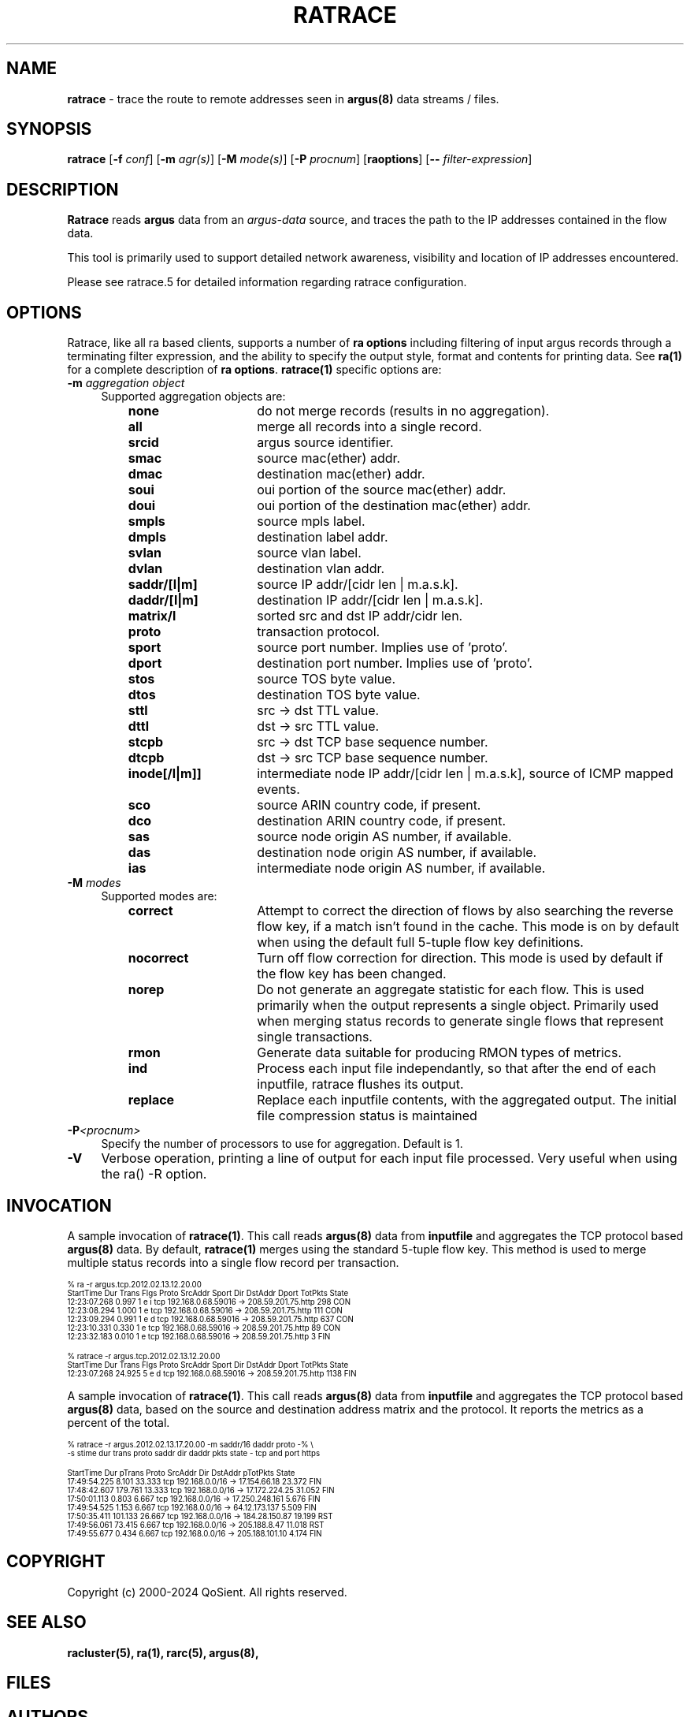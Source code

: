 .\"
.\" Argus-5.0 Software
.\" Copyright (c) 2000-2024 QoSient, LLC
.\" All rights reserved.
.\"
.\"
.TH RATRACE 1 "07 October 2023" "ratrace 5.0.3"
.SH NAME
\fBratrace\fP \- trace the route to remote addresses seen in \fBargus(8)\fP data streams / files.
.SH SYNOPSIS
.B ratrace
[\fB\-f\fP \fIconf\fP] [\fB\-m\fP \fIagr(s)\fP] [\fB\-M\fP \fImode(s)\fP] [\fB\-P\fP \fIprocnum\fP] [\fBraoptions\fP] [\fB--\fP \fIfilter-expression\fP]
.SH DESCRIPTION
.IX  "ratrace command"  ""  "\fLratrace\fP \(em synthetic argus data"
.LP
.B Ratrace
reads
.BR argus
data from an \fIargus-data\fP source, and traces the path to the IP addresses
contained in the flow data.

This tool is primarily used to support detailed network awareness, visibility and
location of IP addresses encountered.

Please see ratrace.5 for detailed information regarding ratrace configuration.  

.SH OPTIONS
Ratrace, like all ra based clients, supports a number of
\fBra options\fP including filtering of input argus
records through a terminating filter expression, and the ability
to specify the output style, format and contents for printing
data.  See \fBra(1)\fP for a complete description of \fBra options\fP.
\fBratrace(1)\fP specific options are:
.PP
.PD 0
.TP 4 4
.BI \-m "\| aggregation object\^"
Supported aggregation objects are:
.PP
.RS
.TP 15
.B none
do not merge records (results in no aggregation).
.TP
.B all
merge all records into a single record.
.TP
.B srcid
argus source identifier.
.TP
.B smac
source mac(ether) addr.
.TP
.B dmac
destination mac(ether) addr.
.TP
.B soui
oui portion of the source mac(ether) addr.
.TP
.B doui
oui portion of the destination mac(ether) addr.
.TP
.B smpls
source mpls label.
.TP
.B dmpls
destination label addr.
.TP
.B svlan
source vlan label.
.TP
.B dvlan
destination vlan addr.
.TP
.B saddr/[l|m]
source IP addr/[cidr len | m.a.s.k].
.TP
.B daddr/[l|m]
destination IP addr/[cidr len | m.a.s.k].
.TP
.B matrix/l
sorted src and dst IP addr/cidr len.
.TP
.B proto
transaction protocol.
.TP
.B sport
source port number. Implies use of 'proto'.
.TP
.B dport
destination port number. Implies use of 'proto'.
.TP
.B stos
source TOS byte value.
.TP
.B dtos
destination TOS byte value.
.TP
.B sttl
src -> dst TTL value.
.TP
.B dttl
dst -> src TTL value.
.TP
.B stcpb
src -> dst TCP base sequence number.
.TP
.B dtcpb
dst -> src TCP base sequence number.
.TP
.B inode[/l|m]]
intermediate node IP addr/[cidr len | m.a.s.k], source of ICMP mapped events.
.TP
.B sco
source ARIN country code, if present.
.TP
.B dco
destination ARIN country code, if present.
.TP
.B sas
source node origin AS number, if available.
.TP
.B das
destination node origin AS number, if available.
.TP
.B ias
intermediate node origin AS number, if available.

.TP
.RE
.TP 4 4
.BI \-M "\| modes\^"
Supported modes are:
.PP
.RS
.TP 15
.B correct
Attempt to correct the direction of flows by also searching the reverse
flow key, if a match isn't found in the cache.  This mode is on by default
when using the default full 5-tuple flow key definitions.
.TP
.B nocorrect
Turn off flow correction for direction.  This mode is used by default
if the flow key has been changed.
.TP
.B norep
Do not generate an aggregate statistic for each flow.  This is used
primarily when the output represents a single object.  Primarily used
when merging status records to generate single flows that represent
single transactions.
.TP
.B rmon
Generate data suitable for producing RMON types of metrics.
.TP
.B ind
Process each input file independantly, so that after the end of
each inputfile, ratrace flushes its output.
.TP 
.B replace
Replace each inputfile contents, with the aggregated output. The initial file compression status is maintained
.PD
.RE
.TP 4 4
.BI \-P <procnum>
Specify the number of processors to use for aggregation.  Default is 1.
.RE
.TP 4 4
.BI \-V 
Verbose operation, printing a line of output for each input file processed.
Very useful when using the ra() -R option.
.RE

.SH INVOCATION
A sample invocation of \fBratrace(1)\fP.  This call reads \fBargus(8)\fP data
from \fBinputfile\fP and aggregates the TCP protocol based \fBargus(8)\fP data.
By default, \fBratrace(1)\fP merges using the standard 5-tuple flow key.
This method is used to merge multiple status records into a single flow record
per transaction.

.nf
.ft CW
.ps 6
.vs 7
% ra -r argus.tcp.2012.02.13.12.20.00 
    StartTime      Dur Trans      Flgs  Proto        SrcAddr  Sport   Dir        DstAddr  Dport  TotPkts State 
 12:23:07.268    0.997     1  e i         tcp   192.168.0.68.59016     ->  208.59.201.75.http        298   CON
 12:23:08.294    1.000     1  e           tcp   192.168.0.68.59016     ->  208.59.201.75.http        111   CON
 12:23:09.294    0.991     1  e d         tcp   192.168.0.68.59016     ->  208.59.201.75.http        637   CON
 12:23:10.331    0.330     1  e           tcp   192.168.0.68.59016     ->  208.59.201.75.http         89   CON
 12:23:32.183    0.010     1  e           tcp   192.168.0.68.59016     ->  208.59.201.75.http          3   FIN

% ratrace -r argus.tcp.2012.02.13.12.20.00
    StartTime      Dur Trans      Flgs  Proto        SrcAddr  Sport   Dir        DstAddr  Dport  TotPkts State 
 12:23:07.268   24.925     5  e d         tcp   192.168.0.68.59016     ->  208.59.201.75.http       1138   FIN
.vs
.ps
.ft P
.fi

A sample invocation of \fBratrace(1)\fP.  This call reads \fBargus(8)\fP data
from \fBinputfile\fP and aggregates the TCP protocol based \fBargus(8)\fP data,
based on the source and destination address matrix and the protocol.  It reports the metrics
as a percent of the total.  

.nf
.ft CW
.ps 6
.vs 7

% ratrace -r argus.2012.02.13.17.20.00 -m saddr/16 daddr proto -% \\
       -s stime dur trans proto saddr dir daddr pkts state - tcp and port https

    StartTime      Dur   pTrans  Proto        SrcAddr  Dir        DstAddr  pTotPkts State 
 17:49:54.225    8.101   33.333    tcp 192.168.0.0/16   ->   17.154.66.18    23.372   FIN
 17:48:42.607  179.761   13.333    tcp 192.168.0.0/16   ->  17.172.224.25    31.052   FIN
 17:50:01.113    0.803    6.667    tcp 192.168.0.0/16   -> 17.250.248.161     5.676   FIN
 17:49:54.525    1.153    6.667    tcp 192.168.0.0/16   ->  64.12.173.137     5.509   FIN
 17:50:35.411  101.133   26.667    tcp 192.168.0.0/16   ->  184.28.150.87    19.199   RST
 17:49:56.061   73.415    6.667    tcp 192.168.0.0/16   ->   205.188.8.47    11.018   RST
 17:49:55.677    0.434    6.667    tcp 192.168.0.0/16   -> 205.188.101.10     4.174   FIN
.vs
.ps
.ft P
.fi

.SH COPYRIGHT
Copyright (c) 2000-2024 QoSient. All rights reserved.
.SH SEE ALSO
.BR racluster(5),
.BR ra(1),
.BR rarc(5),
.BR argus(8),
.SH FILES

.SH AUTHORS
.nf
Carter Bullard (carter@qosient.com).
.fi
.SH BUGS
